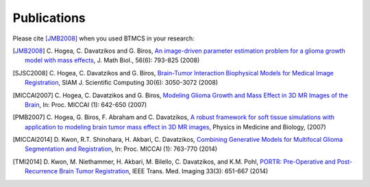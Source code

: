 .. raw:: html

   <!--

   ============================================================================

      DO NOT EDIT THIS FILE! It was generated using Sphinx from:

      Origin:   $URL$
      Revision: $Rev$

   ============================================================================

   -->

.. title:: Publications

.. meta::
    :description: BTMCS Publications.

.. raw:: latex

    \pagebreak
    
.. role:: red
.. role:: blue
  
  
.. raw:: html

   <br />

============
Publications
============

.. raw:: html

    <br />

Please cite [JMB2008]_ when you used BTMCS in your research:    

.. raw:: html

    <br />


.. [JMB2008] \C. Hogea, C. Davatzikos and G. Biros, `An image-driven parameter estimation problem for a glioma growth model with mass effects <http://dx.doi.org/10.1007/s00285-007-0139-x>`__, J. Math Biol., 56(6): 793-825 (2008)

.. [SJSC2008] \C. Hogea, C. Davatzikos and G. Biros, `Brain-Tumor Interaction Biophysical Models for Medical Image Registration <http://dx.doi.org/10.1137/07069208X>`__, SIAM J. Scientific Computing 30(6): 3050-3072 (2008)

.. [MICCAI2007] \C. Hogea, C. Davatzikos and G. Biros, `Modeling Glioma Growth and Mass Effect in 3D MR Images of the Brain <http://dx.doi.org/10.1007/978-3-540-75757-3_78>`__,  In: Proc. MICCAI (1): 642-650 (2007)

.. [PMB2007] \C. Hogea, G. Biros, F. Abraham and C. Davatzikos, `A robust framework for soft tissue simulations with application to modeling brain tumor mass effect in 3D MR images <http://dx.doi.org/10.1088/0031-9155/52/23/008>`__, Physics in Medicine and Biology, (2007)

.. [MICCAI2014] \D. Kwon, R.T. Shinohara, H. Akbari, C. Davatzikos, `Combining Generative Models for Multifocal Glioma Segmentation and Registration <http://dx.doi.org/10.1007/978-3-319-10404-1_95>`__, In: Proc. MICCAI (1): 763-770 (2014)

.. [TMI2014] \D. Kwon, M. Niethammer, H. Akbari, M. Bilello, C. Davatzikos, and K.M. Pohl, `PORTR: Pre-Operative and Post-Recurrence Brain Tumor Registration <http://dx.doi.org/10.1109/TMI.2013.2293478>`__, IEEE Trans. Med. Imaging 33(3): 651-667 (2014)


.. raw:: latex             

	\newline
	\newline
    \cite{JMB2008}
	\newline
    \cite{SJSC2008}
	\newline
    \cite{MICCAI2007}
	\newline
    \cite{PMB2007}
	\newline
    \cite{MICCAI2014}
	\newline
    \cite{TMI2014}

.. raw:: html

    <br />
